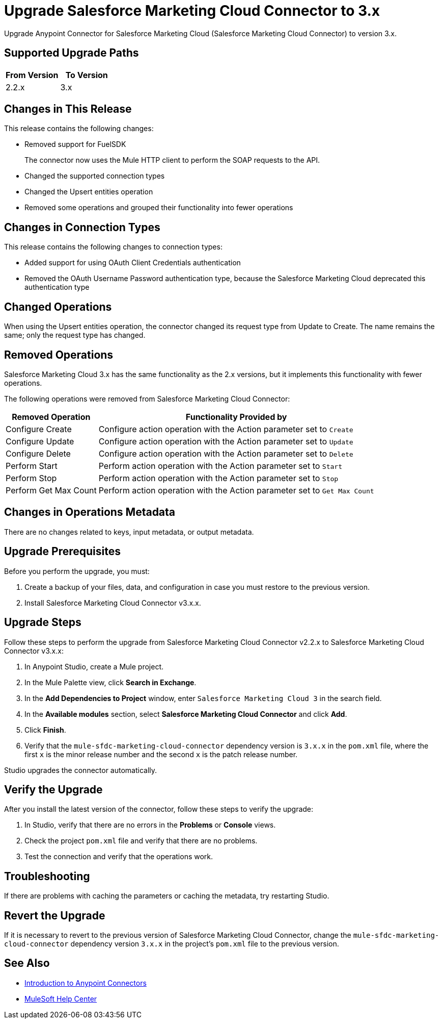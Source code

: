 = Upgrade Salesforce Marketing Cloud Connector to 3.x
:page-aliases: connectors::salesforce/salesforce-mktg-connector-upgrade-migrate.adoc

Upgrade Anypoint Connector for Salesforce Marketing Cloud (Salesforce Marketing Cloud Connector) to version 3.x.

== Supported Upgrade Paths

[%header,cols="50a,50a"]
|===
|From Version | To Version
|2.2.x |3.x
|===

== Changes in This Release

This release contains the following changes:

* Removed support for FuelSDK
+
The connector now uses the Mule HTTP client to perform the SOAP requests to the API.
+
* Changed the supported connection types
* Changed the Upsert entities operation
* Removed some operations and grouped their functionality into fewer operations

== Changes in Connection Types

This release contains the following changes to connection types:

* Added support for using OAuth Client Credentials authentication
* Removed the OAuth Username Password authentication type, because the Salesforce Marketing Cloud deprecated this authentication type

== Changed Operations

When using the Upsert entities operation, the connector changed its request type from Update to Create. The name remains the same; only the request type has changed.

== Removed Operations

Salesforce Marketing Cloud 3.x has the same functionality as the 2.x versions, but it implements this functionality with fewer operations.

The following operations were removed from Salesforce Marketing Cloud Connector:

// [cols="50,50"]
[%header%autowidth.spread]
|===
|Removed Operation | Functionality Provided by

| Configure Create
a| Configure action operation with the Action parameter set to `Create`

| Configure Update
a| Configure action operation with the Action parameter set to `Update`

| Configure Delete
a| Configure action operation with the Action parameter set to `Delete`

| Perform Start
a| Perform action operation with the Action parameter set to `Start`

| Perform Stop
a| Perform action operation with the Action parameter set to `Stop`

| Perform Get Max Count
a| Perform action operation with the Action parameter set to  `Get Max Count`

|===

== Changes in Operations Metadata

There are no changes related to keys, input metadata, or output metadata.

== Upgrade Prerequisites

Before you perform the upgrade, you must:

. Create a backup of your files, data, and configuration in case you must restore to the previous version.
. Install Salesforce Marketing Cloud Connector v3.x.x.

== Upgrade Steps

Follow these steps to perform the upgrade from Salesforce Marketing Cloud Connector v2.2.x to Salesforce Marketing Cloud Connector v3.x.x:

. In Anypoint Studio, create a Mule project.
. In the Mule Palette view, click *Search in Exchange*.
. In the *Add Dependencies to Project* window, enter `Salesforce Marketing Cloud 3` in the search field.
. In the *Available modules* section, select *Salesforce Marketing Cloud Connector* and click *Add*.
. Click *Finish*.
. Verify that the `mule-sfdc-marketing-cloud-connector` dependency version is `3.x.x` in the `pom.xml` file, where the first `x` is the minor release number and the second `x` is the patch release number.

Studio upgrades the connector automatically.

== Verify the Upgrade

After you install the latest version of the connector, follow these steps to verify the upgrade:

. In Studio, verify that there are no errors in the *Problems* or *Console* views.
. Check the project `pom.xml` file and verify that there are no problems.
. Test the connection and verify that the operations work.

== Troubleshooting

If there are problems with caching the parameters or caching the metadata, try restarting Studio.

== Revert the Upgrade

If it is necessary to revert to the previous version of Salesforce Marketing Cloud Connector, change the `mule-sfdc-marketing-cloud-connector` dependency version `3.x.x` in the project's `pom.xml` file to the previous version.


== See Also

* xref:connectors::introduction/introduction-to-anypoint-connectors.adoc[Introduction to Anypoint Connectors]
* https://help.mulesoft.com[MuleSoft Help Center]
